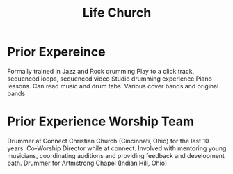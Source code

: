 #+TITLE: Life Church
* Prior Expereince
Formally trained in Jazz and Rock drumming
Play to a click track, sequenced loops, sequenced video
Studio drumming experience
Piano lessons. Can read music and drum tabs.
Various cover bands and original bands

* Prior Experience Worship Team
Drummer at Connect Christian Church (Cincinnati, Ohio) for the last 10 years.
Co-Worship Director while at connect. Involved with mentoring young musicians, coordinating auditions and providing feedback and development path.
Drummer for Artmstrong Chapel (Indian Hill, Ohio)
